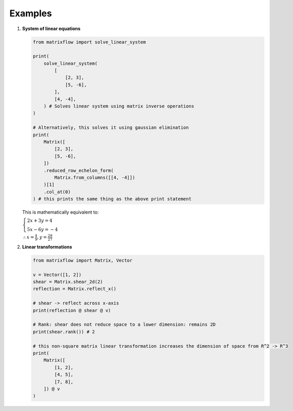 Examples
========

#.
    **System of linear equations**

    .. code-block:: python

        from matrixflow import solve_linear_system

        print(
            solve_linear_system(
                [
                    [2, 3],
                    [5, -6],
                ],
                [4, -4],
            ) # Solves linear system using matrix inverse operations
        )

        # Alternatively, this solves it using gaussian elimination
        print(
            Matrix([
                [2, 3],
                [5, -6],
            ])
            .reduced_row_echelon_form(
                Matrix.from_columns([[4, -4]])
            )[1]
            .col_at(0)
        ) # this prints the same thing as the above print statement

    This is mathematically equivalent to:

    :math:`\begin{cases}2x+3y=4\\5x-6y=-4\end{cases}`

    :math:`\therefore x=\frac{4}{9}, y=\frac{28}{27}`

#.
    **Linear transformations**

    .. code-block:: python

        from matrixflow import Matrix, Vector

        v = Vector([1, 2])
        shear = Matrix.shear_2d(2)
        reflection = Matrix.reflect_x()

        # shear -> reflect across x-axis
        print(reflection @ shear @ v)

        # Rank: shear does not reduce space to a lower dimension: remains 2D
        print(shear.rank()) # 2

        # this non-square matrix linear transformation increases the dimension of space from R^2 -> R^3
        print(
            Matrix([
                [1, 2],
                [4, 5],
                [7, 8],
            ]) @ v
        )